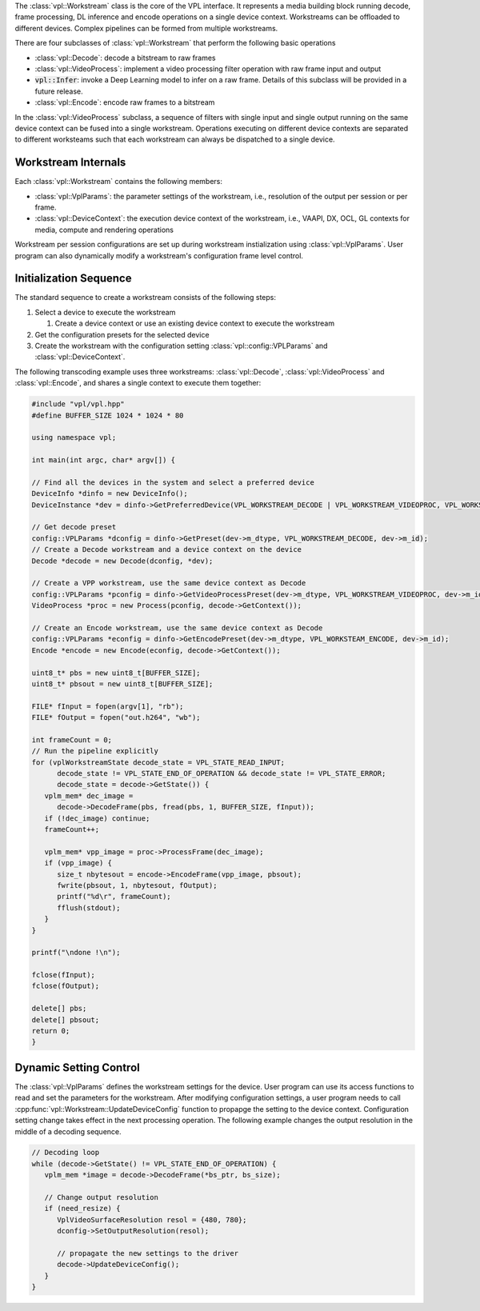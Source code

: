 The :class:`vpl::Workstream` class is the core of the VPL interface.  It represents a 
media building block running decode, frame processing, DL inference and 
encode operations on a single device context. Workstreams can be offloaded to 
different devices. Complex pipelines can be formed from multiple workstreams. 

There are four subclasses of :class:`vpl::Workstream` that perform the following basic operations

- :class:`vpl::Decode`: decode a bitstream to raw frames 
- :class:`vpl::VideoProcess`: implement a video processing filter operation with raw frame input and output
- :code:`vpl::Infer`: invoke a Deep Learning model to infer on a raw frame. Details of this subclass will be provided in a future release.
- :class:`vpl::Encode`: encode raw frames to a bitstream 

In the :class:`vpl::VideoProcess` subclass, a sequence of filters with single input and single output running on the same device context can be fused into a single workstream. 
Operations executing on different device contexts are separated to different worksteams such that each workstream can always be dispatched to a single device. 

Workstream Internals
--------------------

Each :class:`vpl::Workstream` contains the following members:

- :class:`vpl::VplParams`: the parameter settings of the workstream, i.e., resolution of the output per session or per frame.
- :class:`vpl::DeviceContext`: the execution device context of the workstream, i.e., VAAPI, DX, OCL, GL contexts for media, compute and rendering operations

Workstream per session configurations are set up during workstream instialization using :class:`vpl::VplParams`. User program can also dynamically modify a workstream's configuration
frame level control.

Initialization Sequence
-----------------------

The standard sequence to create a workstream consists of the following steps:

#. Select a device to execute the workstream

   #. Create a device context or use an existing device context to execute the workstream
   
#. Get the configuration presets for the selected device
#. Create the workstream with the configuration setting :class:`vpl::config::VPLParams` and :class:`vpl::DeviceContext`.

The following transcoding example uses three workstreams: :class:`vpl::Decode`, :class:`vpl::VideoProcess` and :class:`vpl::Encode`, and shares a single context to execute them together:

.. code-block:: c++

   #include "vpl/vpl.hpp"
   #define BUFFER_SIZE 1024 * 1024 * 80

   using namespace vpl;

   int main(int argc, char* argv[]) {

   // Find all the devices in the system and select a preferred device
   DeviceInfo *dinfo = new DeviceInfo();
   DeviceInstance *dev = dinfo->GetPreferredDevice(VPL_WORKSTREAM_DECODE | VPL_WORKSTREAM_VIDEOPROC, VPL_WORKSTREAM_ENCODE);

   // Get decode preset
   config::VPLParams *dconfig = dinfo->GetPreset(dev->m_dtype, VPL_WORKSTREAM_DECODE, dev->m_id);
   // Create a Decode workstream and a device context on the device
   Decode *decode = new Decode(dconfig, *dev);

   // Create a VPP workstream, use the same device context as Decode
   config::VPLParams *pconfig = dinfo->GetVideoProcessPreset(dev->m_dtype, VPL_WORKSTREAM_VIDEOPROC, dev->m_id);
   VideoProcess *proc = new Process(pconfig, decode->GetContext());

   // Create an Encode workstream, use the same device context as Decode
   config::VPLParams *econfig = dinfo->GetEncodePreset(dev->m_dtype, VPL_WORKSTEAM_ENCODE, dev->m_id);
   Encode *encode = new Encode(econfig, decode->GetContext());

   uint8_t* pbs = new uint8_t[BUFFER_SIZE];
   uint8_t* pbsout = new uint8_t[BUFFER_SIZE];

   FILE* fInput = fopen(argv[1], "rb");
   FILE* fOutput = fopen("out.h264", "wb");

   int frameCount = 0;
   // Run the pipeline explicitly
   for (vplWorkstreamState decode_state = VPL_STATE_READ_INPUT;
         decode_state != VPL_STATE_END_OF_OPERATION && decode_state != VPL_STATE_ERROR;
         decode_state = decode->GetState()) {
      vplm_mem* dec_image =
         decode->DecodeFrame(pbs, fread(pbs, 1, BUFFER_SIZE, fInput));
      if (!dec_image) continue;
      frameCount++;

      vplm_mem* vpp_image = proc->ProcessFrame(dec_image);
      if (vpp_image) {
         size_t nbytesout = encode->EncodeFrame(vpp_image, pbsout);
         fwrite(pbsout, 1, nbytesout, fOutput);
         printf("%d\r", frameCount);
         fflush(stdout);
      }
   }

   printf("\ndone !\n");

   fclose(fInput);
   fclose(fOutput);

   delete[] pbs;
   delete[] pbsout;
   return 0;
   }

Dynamic Setting Control
-----------------------

The :class:`vpl::VplParams` defines the workstream settings for the device. 
User program can use its access functions to read and set the parameters for the workstream.
After modifying configuration settings, a user program needs to call :cpp:func:`vpl::Workstream::UpdateDeviceConfig` function to propapge the setting to the
device context. Configuration setting change takes effect in the next processing operation.
The following example changes the output resolution in the middle of a decoding sequence.

.. code-block:: c++

   // Decoding loop
   while (decode->GetState() != VPL_STATE_END_OF_OPERATION) {
      vplm_mem *image = decode->DecodeFrame(*bs_ptr, bs_size);
      
      // Change output resolution
      if (need_resize) {
         VplVideoSurfaceResolution resol = {480, 780};
         dconfig->SetOutputResolution(resol);
         
         // propagate the new settings to the driver
         decode->UpdateDeviceConfig();
      }
   }


